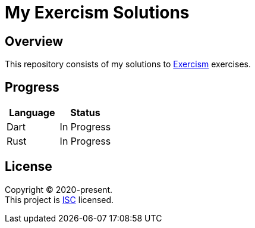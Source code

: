 = My Exercism Solutions

== Overview

This repository consists of my solutions to link:https://exercism.io[Exercism] exercises.

== Progress

[options="header"]
|===
|Language |Status

|Dart |In Progress
|Rust |In Progress
|===

== License

[%hardbreaks]
Copyright (C) 2020-present.
This project is link:./LICENSE[ISC] licensed.